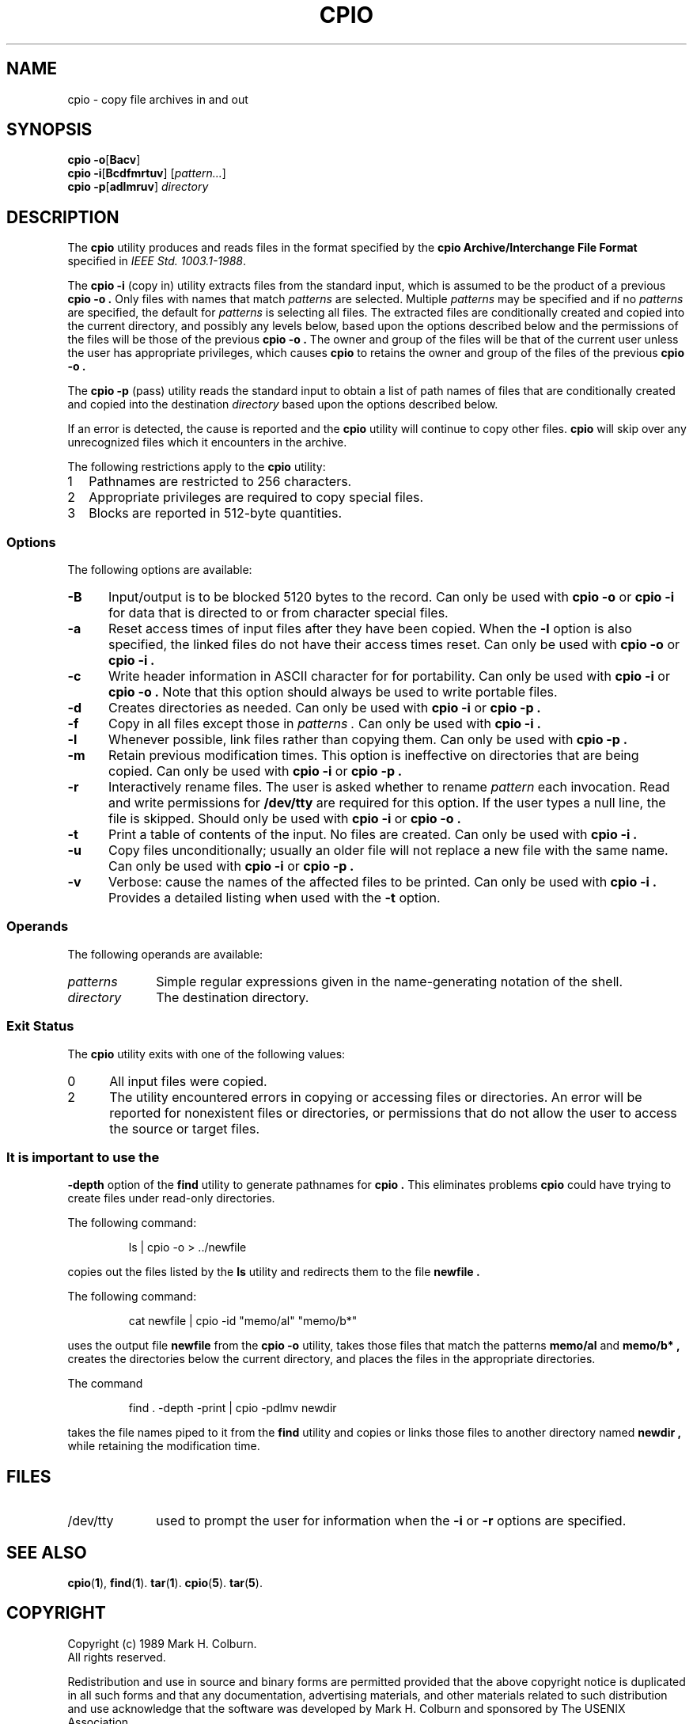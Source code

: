 .TH CPIO 1 "Version 2.1" "Oct 96"
.SH NAME
cpio \- copy file archives in and out
.SH SYNOPSIS
.B cpio
.BR \-o [ Bacv ]
.br
.B cpio
.BR \-i [ Bcdfmrtuv ]
.RI [ pattern... ]
.br
.B cpio
.BR \-p [ adlmruv ]
.I directory
.SH DESCRIPTION
The
.B cpio
utility produces and reads files in the format specified by the
.B cpio
.B "Archive/Interchange File Format"
specified in
.IR "IEEE Std. 1003.1-1988" .
.PP
The
.B "cpio -i"
(copy in) utility extracts files from the standard input, which is
assumed to be the product of a previous
.B "cpio -o" .
Only files with names that match
.I patterns
are selected.
Multiple
.I patterns
may be specified and if no
.I patterns
are specified, the default for
.I patterns
is \*, selecting all files.
The extracted files are conditionally created and copied into the
current directory, and possibly any levels below, based upon the
options described below and the permissions of the files will be those
of the previous
.B "cpio -o" .
The owner and group of the files will be that of the current user
unless the user has appropriate privileges, which causes
.B cpio
to retains the owner and group of the files of the previous
.B "cpio -o" .
.PP
The 
.B "cpio -p"
(pass) utility reads the standard input to obtain a list of path names
of files that are conditionally created and copied into the
destination
.I directory 
based upon the options described below.
.PP
If an error is detected, the cause is reported and the
.B cpio
utility will continue to copy other files.
.B cpio
will skip over any unrecognized files which it encounters in the archive.
.PP
The following restrictions apply to the 
.B cpio
utility:
.IP 1 .25i
Pathnames are restricted to 256 characters.
.IP 2 .25i
Appropriate privileges are required to copy special files.
.IP 3 .25i
Blocks are reported in 512-byte quantities.
.SS Options
The following options are available:
.TP .5i
.B \-B
Input/output is to be blocked 5120 bytes to the record.
Can only be used with
.B "cpio -o" 
or
.B "cpio -i"
for data that is directed to or from character special files.
.TP .5i
.B \-a
Reset access times of input files after they have been copied.
When the
.B \-l
option is also specified, the linked files do not have their access
times reset.
Can only be used with
.B "cpio -o"
or
.B "cpio -i" .
.TP .5i
.B \-c
Write header information in ASCII character for for portability.
Can only be used with
.B "cpio -i"
or
.B "cpio -o" .
Note that this option should always be used to write portable files.
.TP .5i
.B \-d
Creates directories as needed.
Can only be used with 
.B "cpio -i" 
or
.B "cpio -p" .
.TP .5i
.B \-f
Copy in all files except those in
.I patterns .
Can only be used with
.B "cpio -i" .
.TP .5i
.B \-l
Whenever possible, link files rather than copying them.
Can only be used with 
.B "cpio -p" .
.TP .5i
.B \-m
Retain previous modification times.
This option is ineffective on directories that are being copied.
Can only be used with
.B "cpio -i" 
or
.B "cpio -p" .
.TP .5i
.B \-r
Interactively rename files.
The user is asked whether to rename
.I pattern
each invocation.
Read and write permissions for
.B "/dev/tty"
are required for this option.
If the user types a null line, the file is skipped.
Should only be used with
.B "cpio -i"
or
.B "cpio -o" .
.TP .5i
.B \-t
Print a table of contents of the input.
No files are created.
Can only be used with
.B "cpio -i" .
.TP .5i
.B \-u
Copy files unconditionally; usually an older file will not replace a
new file with the same name.
Can only be used with
.B "cpio -i"
or
.B "cpio -p" .
.TP .5i
.B \-v
Verbose: cause the names of the affected files to be printed.
Can only be used with
.B "cpio -i" .
Provides a detailed listing when used with the 
.B \-t
option.
.SS Operands
The following operands are available:
.TP 1i
.I patterns
Simple regular expressions given in the name-generating notation of the
shell.
.TP 1i
.I directory
The destination directory.
.SS "Exit Status"
The
.B cpio
utility exits with one of the following values:
.TP .5i
0
All input files were copied.
.TP .5i
2
The utility encountered errors in copying or accessing files or
directories.
An error will be reported for nonexistent files or directories, or
permissions that do not allow the user to access the source or target
files.
.SS
It is important to use the
.B "-depth"
option of the
.B find
utility to generate pathnames for 
.B cpio .
This eliminates problems
.B cpio
could have trying to create files under read-only directories.
.PP
The following command:
.PP
.RS
ls | cpio -o > ../newfile
.RE
.PP
copies out the files listed by the 
.B ls
utility and redirects them to the file
.B newfile .
.PP
The following command:
.PP
.RS
cat newfile | cpio -id "memo/al" "memo/b*"
.RE
.PP
uses the output file
.B newfile
from the
.B "cpio -o"
utility, takes those files that match the patterns
.B "memo/al"
and
.B "memo/b*" ,
creates the directories below the current directory, and places the
files in the appropriate directories.
.PP
The command
.PP
.RS
find . -depth -print | cpio -pdlmv newdir
.RE
.PP
takes the file names piped to it from the
.B find
utility and copies or links those files to another directory
named
.B newdir ,
while retaining the modification time.
.SH FILES
.TP 1i
/dev/tty
used to prompt the user for information when the
.B \-i 
or 
.B \-r
options are specified.
.SH "SEE ALSO"
.BR cpio "(" 1 "),"
.BR find "(" 1 ")."
.BR tar "(" 1 ")."
.BR cpio "(" 5 ")."
.BR tar "(" 5 ")."
.SH COPYRIGHT
Copyright (c) 1989 Mark H. Colburn.  
.br
All rights reserved.
.PP
Redistribution and use in source and binary forms are permitted
provided that the above copyright notice is duplicated in all such 
forms and that any documentation, advertising materials, and other 
materials related to such distribution and use acknowledge that the 
software was developed by Mark H. Colburn and sponsored by The 
USENIX Association. 
.PP
THE SOFTWARE IS PROVIDED ``AS IS'' AND WITHOUT ANY EXPRESS OR
IMPLIED WARRANTIES, INCLUDING, WITHOUT LIMITATION, THE IMPLIED
WARRANTIES OF MERCHANTABILITY AND FITNESS FOR A PARTICULAR PURPOSE.
.SH AUTHOR
Mark H. Colburn
.br
Minnetech Consulting, Inc.
.br
3232 Aquila Lane
.br
St. Louis Park, MN 55426
.PP
mark@Minnetech.MN.ORG

